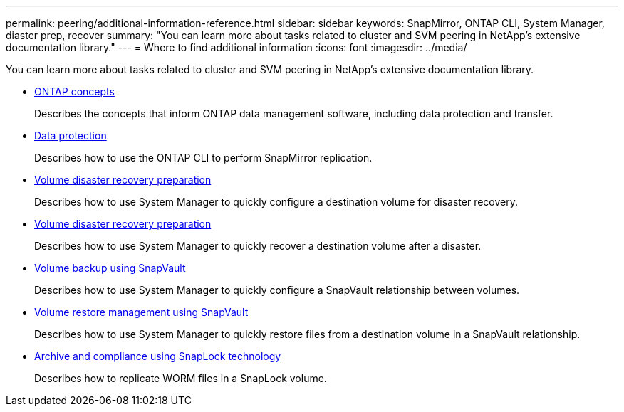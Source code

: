 ---
permalink: peering/additional-information-reference.html
sidebar: sidebar
keywords: SnapMirror, ONTAP CLI, System Manager, diaster prep, recover
summary: "You can learn more about tasks related to cluster and SVM peering in NetApp's extensive documentation library."
---
= Where to find additional information
:icons: font
:imagesdir: ../media/

[.lead]
You can learn more about tasks related to cluster and SVM peering in NetApp's extensive documentation library.

* link:../concepts/index.html[ONTAP concepts]
+
Describes the concepts that inform ONTAP data management software, including data protection and transfer.

* link:../data-protection/index.html[Data protection]
+
Describes how to use the ONTAP CLI to perform SnapMirror replication.

* https://docs.netapp.com/us-en/ontap-sm-classic/volume-disaster-prep/index.html[Volume disaster recovery preparation]
+
Describes how to use System Manager to quickly configure a destination volume for disaster recovery.

* https://docs.netapp.com/us-en/ontap-sm-classic/volume-disaster-prep/index.html[Volume disaster recovery preparation]
+
Describes how to use System Manager to quickly recover a destination volume after a disaster.

* https://docs.netapp.com/us-en/ontap-sm-classic/volume-backup-snapvault/index.html[Volume backup using SnapVault]
+
Describes how to use System Manager to quickly configure a SnapVault relationship between volumes.

* https://docs.netapp.com/us-en/ontap-sm-classic/volume-restore-snapvault/index.html[Volume restore management using SnapVault]
+
Describes how to use System Manager to quickly restore files from a destination volume in a SnapVault relationship.

* link:../snaplock/index.html[Archive and compliance using SnapLock technology]
+
Describes how to replicate WORM files in a SnapLock volume.
